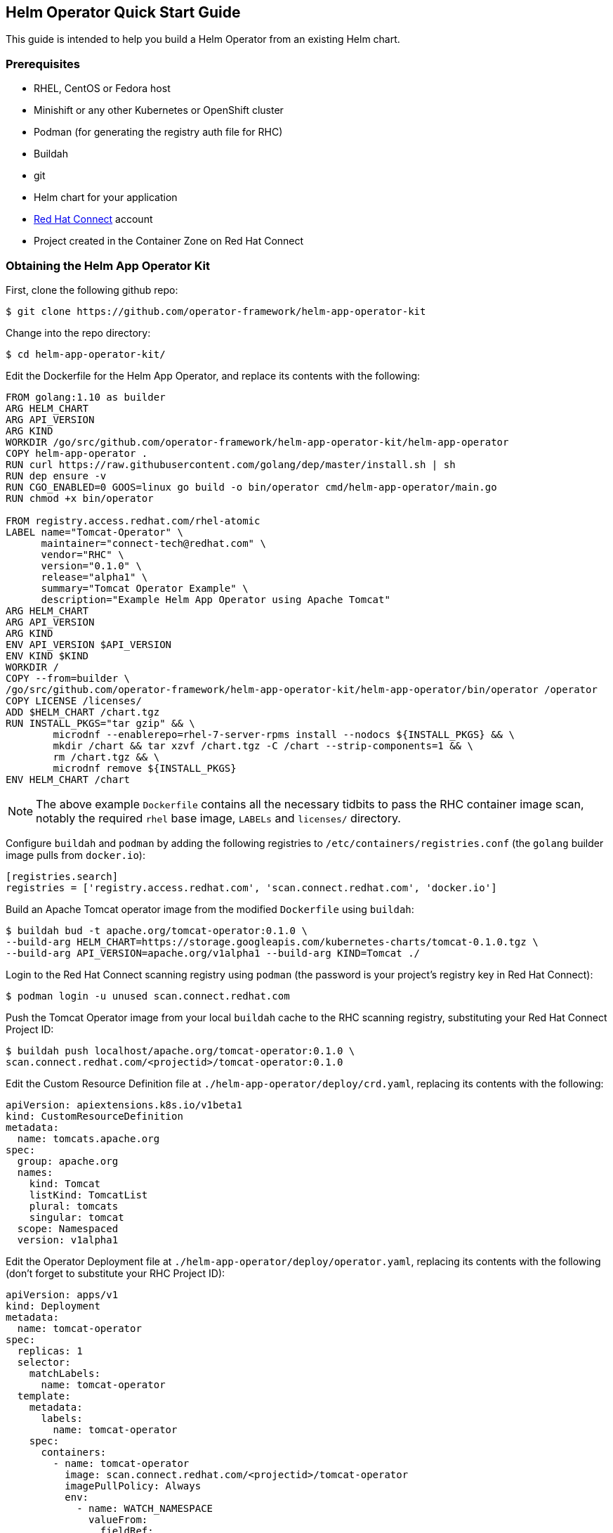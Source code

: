== Helm Operator Quick Start Guide

This guide is intended to help you build a Helm Operator from an existing Helm chart.

=== Prerequisites
* RHEL, CentOS or Fedora host
* Minishift or any other Kubernetes or OpenShift cluster
* Podman (for generating the registry auth file for RHC)
* Buildah
* git
* Helm chart for your application
* https://connect.redhat.com[Red Hat Connect] account
* Project created in the Container Zone on Red Hat Connect

=== Obtaining the Helm App Operator Kit

First, clone the following github repo:

 $ git clone https://github.com/operator-framework/helm-app-operator-kit

Change into the repo directory:

 $ cd helm-app-operator-kit/

Edit the Dockerfile for the Helm App Operator, and replace its contents with the following:

----
FROM golang:1.10 as builder
ARG HELM_CHART
ARG API_VERSION
ARG KIND
WORKDIR /go/src/github.com/operator-framework/helm-app-operator-kit/helm-app-operator
COPY helm-app-operator .
RUN curl https://raw.githubusercontent.com/golang/dep/master/install.sh | sh
RUN dep ensure -v
RUN CGO_ENABLED=0 GOOS=linux go build -o bin/operator cmd/helm-app-operator/main.go
RUN chmod +x bin/operator

FROM registry.access.redhat.com/rhel-atomic
LABEL name="Tomcat-Operator" \
      maintainer="connect-tech@redhat.com" \
      vendor="RHC" \
      version="0.1.0" \
      release="alpha1" \
      summary="Tomcat Operator Example" \
      description="Example Helm App Operator using Apache Tomcat"
ARG HELM_CHART
ARG API_VERSION
ARG KIND
ENV API_VERSION $API_VERSION
ENV KIND $KIND
WORKDIR /
COPY --from=builder \
/go/src/github.com/operator-framework/helm-app-operator-kit/helm-app-operator/bin/operator /operator
COPY LICENSE /licenses/
ADD $HELM_CHART /chart.tgz
RUN INSTALL_PKGS="tar gzip" && \
	microdnf --enablerepo=rhel-7-server-rpms install --nodocs ${INSTALL_PKGS} && \
	mkdir /chart && tar xzvf /chart.tgz -C /chart --strip-components=1 && \
	rm /chart.tgz && \
	microdnf remove ${INSTALL_PKGS}
ENV HELM_CHART /chart
----

NOTE: The above example `Dockerfile` contains all the necessary tidbits to pass the RHC container image scan, notably the required `rhel` base image, `LABELs` and `licenses/` directory.

Configure `buildah` and `podman` by adding the following registries to `/etc/containers/registries.conf` (the `golang` builder image pulls from `docker.io`):

----
[registries.search]
registries = ['registry.access.redhat.com', 'scan.connect.redhat.com', 'docker.io']
----

Build an Apache Tomcat operator image from the modified `Dockerfile` using `buildah`:

 $ buildah bud -t apache.org/tomcat-operator:0.1.0 \
 --build-arg HELM_CHART=https://storage.googleapis.com/kubernetes-charts/tomcat-0.1.0.tgz \
 --build-arg API_VERSION=apache.org/v1alpha1 --build-arg KIND=Tomcat ./

Login to the Red Hat Connect scanning registry using `podman` (the password is your project's registry key in Red Hat Connect):

 $ podman login -u unused scan.connect.redhat.com

Push the Tomcat Operator image from your local `buildah` cache to the RHC scanning registry, substituting your Red Hat Connect Project ID:

 $ buildah push localhost/apache.org/tomcat-operator:0.1.0 \
 scan.connect.redhat.com/<projectid>/tomcat-operator:0.1.0

Edit the Custom Resource Definition file at `./helm-app-operator/deploy/crd.yaml`, replacing its contents with the following:

----
apiVersion: apiextensions.k8s.io/v1beta1
kind: CustomResourceDefinition
metadata:
  name: tomcats.apache.org
spec:
  group: apache.org
  names:
    kind: Tomcat
    listKind: TomcatList
    plural: tomcats
    singular: tomcat
  scope: Namespaced
  version: v1alpha1
----

Edit the Operator Deployment file at `./helm-app-operator/deploy/operator.yaml`, replacing its contents with the following (don't forget to substitute your RHC Project ID):

----
apiVersion: apps/v1
kind: Deployment
metadata:
  name: tomcat-operator
spec:
  replicas: 1
  selector:
    matchLabels:
      name: tomcat-operator
  template:
    metadata:
      labels:
        name: tomcat-operator
    spec:
      containers:
        - name: tomcat-operator
          image: scan.connect.redhat.com/<projectid>/tomcat-operator
          imagePullPolicy: Always
          env:
            - name: WATCH_NAMESPACE
              valueFrom:
                fieldRef:
                  fieldPath: metadata.namespace
----

The operator will need certain privileges to access the resources it will manage. Replace the contents of `./helm-app-operator/deploy/rbac.yaml` in order to reflect the API group being monitored:

----
kind: Role
apiVersion: rbac.authorization.k8s.io/v1beta1
metadata:
  name: helm-app-operator
rules:
- apiGroups:
  - <vendor>.com
  resources:
  - "*"
  verbs:
  - "*"
- apiGroups:
  - ""
  resources:
  - pods
  - services
  - endpoints
  - persistentvolumeclaims
  - events
  - configmaps
  - secrets
  verbs:
  - "*"
- apiGroups:
  - apps
  resources:
  - deployments
  - daemonsets
  - replicasets
  - statefulsets
  verbs:
  - "*"

---

kind: RoleBinding
apiVersion: rbac.authorization.k8s.io/v1beta1
metadata:
  name: default-account-helm-app-operator
subjects:
- kind: ServiceAccount
  name: default
roleRef:
  kind: Role
  name: helm-app-operator
  apiGroup: rbac.authorization.k8s.io
----

Next, login to your minishift cluster as `system:admin`:

 $ oc login -u system:admin

Once logged into minishift, create a new namespace for the operator:

 $ oc new-project tomcat-operator

Create an image pull secret for the RHC scan registry, which was created by `podman`:

 $ oc create secret generic rhcc \
 --from-file=.dockerconfigjson=${XDG_RUNTIME_DIR}/containers/auth.json \
 --type=kubernetes.io/dockerconfigjson

Link your image pull secret to the `default` service account for the namespace:

 $ oc secrets link default rhcc --for=pull

Register your Custom Resource Definition with the cluster, and deploy the remaining K8s resources used for the operator:

 $ oc create -f ./helm-app-operator/deploy/crd.yaml
 $ oc create -f ./helm-app-operator/deploy/rbac.yaml
 $ oc create -f ./helm-app-operator/deploy/operator.yaml

Edit the Custom Resource file at `./helm-app-operator/deploy/cr.yaml` with the following contents:

----
apiVersion: apache.org/v1alpha1
kind: Tomcat
metadata:
  name: my-tomcat
  labels:
    app: tomcat
spec:
  replicaCount: 2
----

Deploy the Custom Resource file:

 $ oc create -f ./helm-app-operator/deploy/cr.yaml

Watch the Operator deploy your pods (`CTRL+C` to exit):

 $ oc get pods -w

You can check the log output of the `tomcat-operator` with the following command (substitute with the name of your `tomcat-operator` pod):

 $ oc logs tomcat-operator-ex4mp13id-abcde

